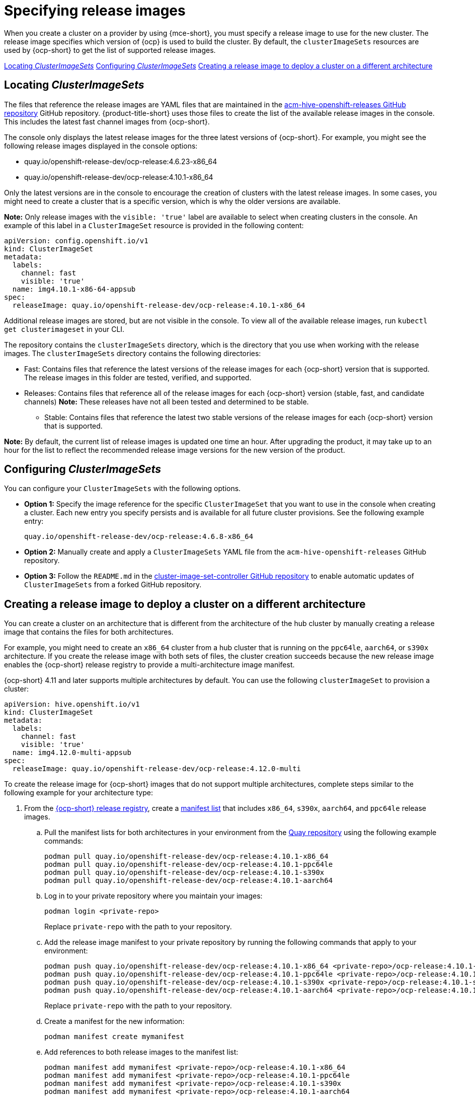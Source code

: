 [#release-images]
= Specifying release images

When you create a cluster on a provider by using {mce-short}, you must specify a release image to use for the new cluster. The release image specifies which version of {ocp} is used to build the cluster. By default, the `clusterImageSets` resources are used by {ocp-short} to get the list of supported release images.

<<cluster-image-set,Locating _ClusterImageSets_>>
<<config-cluster-image-set,Configuring _ClusterImageSets_>>
<<manual-release-image-cross-arch,Creating a release image to deploy a cluster on a different architecture>>

[#cluster-image-set]
== Locating _ClusterImageSets_

The files that reference the release images are YAML files that are maintained in the https://github.com/stolostron/acm-hive-openshift-releases[acm-hive-openshift-releases GitHub repository] GitHub repository.
{product-title-short} uses those files to create the list of the available release images in the console. This includes the latest fast channel images from {ocp-short}. 

The console only displays the latest release images for the three latest versions of {ocp-short}. For example, you might see the following release images displayed in the console options:

* quay.io/openshift-release-dev/ocp-release:4.6.23-x86_64
* quay.io/openshift-release-dev/ocp-release:4.10.1-x86_64

Only the latest versions are in the console to encourage the creation of clusters with the latest release images. In some cases, you might need to create a cluster that is a specific version, which is why the older versions are available.

*Note:* Only release images with the `visible: 'true'` label are available to select when creating clusters in the console. An example of this label in a `ClusterImageSet` resource is provided in the following content: 

[source,yaml]
----
apiVersion: config.openshift.io/v1
kind: ClusterImageSet
metadata:
  labels:
    channel: fast
    visible: 'true'
  name: img4.10.1-x86-64-appsub
spec:
  releaseImage: quay.io/openshift-release-dev/ocp-release:4.10.1-x86_64
----
 
Additional release images are stored, but are not visible in the console. To view all of the available release images, run `kubectl get clusterimageset` in your CLI. 

The repository contains the `clusterImageSets` directory, which is the directory that you use when working with the release images. The `clusterImageSets` directory contains the following directories:

- Fast: Contains files that reference the latest versions of the release images for each {ocp-short} version that is supported. The release images in this folder are tested, verified, and supported.

- Releases: Contains files that reference all of the release images for each {ocp-short} version (stable, fast, and candidate channels)
*Note:* These releases have not all been tested and determined to be stable.

* Stable: Contains files that reference the latest two stable versions of the release images for each {ocp-short} version that is supported.

**Note:** By default, the current list of release images is updated one time an hour. After upgrading the product, it may take up to an hour for the list to reflect the recommended release image versions for the new version of the product.

[#config-cluster-image-set]
== Configuring _ClusterImageSets_

You can configure your `ClusterImageSets` with the following options. 

- *Option 1:* Specify the image reference for the specific `ClusterImageSet` that you want to use in the console when creating a cluster. Each new entry you specify persists and is available for all future cluster provisions. See the following example entry: 
+
----
quay.io/openshift-release-dev/ocp-release:4.6.8-x86_64
----

- *Option 2:* Manually create and apply a `ClusterImageSets` YAML file from the `acm-hive-openshift-releases` GitHub repository.

- *Option 3:* Follow the `README.md` in the https://github.com/stolostron/cluster-image-set-controller/blob/main/README.md[cluster-image-set-controller GitHub repository] to enable automatic updates of `ClusterImageSets` from a forked GitHub repository.

[#manual-release-image-cross-arch]
== Creating a release image to deploy a cluster on a different architecture

You can create a cluster on an architecture that is different from the architecture of the hub cluster by manually creating a release image that contains the files for both architectures. 

For example, you might need to create an `x86_64` cluster from a hub cluster that is running on the `ppc64le`, `aarch64`, or `s390x` architecture. If you create the release image with both sets of files, the cluster creation succeeds because the new release image enables the {ocp-short} release registry to provide a multi-architecture image manifest. 

{ocp-short} 4.11 and later supports multiple architectures by default. You can use the following `clusterImageSet` to provision a cluster:

[source,yaml]
----
apiVersion: hive.openshift.io/v1
kind: ClusterImageSet
metadata:
  labels:
    channel: fast
    visible: 'true'
  name: img4.12.0-multi-appsub
spec:
  releaseImage: quay.io/openshift-release-dev/ocp-release:4.12.0-multi
----

To create the release image for {ocp-short} images that do not support multiple architectures, complete steps similar to the following example for your architecture type:

. From the https://quay.io/repository/openshift-release-dev/ocp-release[{ocp-short} release registry], create a https://docs.docker.com/registry/spec/manifest-v2-2/[manifest list] that includes `x86_64`, `s390x`, `aarch64`, and `ppc64le` release images.

.. Pull the manifest lists for both architectures in your environment from the https://quay.io/repository/openshift-release-dev/ocp-release?tab=tags[Quay repository] using the following example commands:
+
----
podman pull quay.io/openshift-release-dev/ocp-release:4.10.1-x86_64
podman pull quay.io/openshift-release-dev/ocp-release:4.10.1-ppc64le
podman pull quay.io/openshift-release-dev/ocp-release:4.10.1-s390x
podman pull quay.io/openshift-release-dev/ocp-release:4.10.1-aarch64
----

.. Log in to your private repository where you maintain your images:
+
----
podman login <private-repo>
----
+
Replace `private-repo` with the path to your repository.

.. Add the release image manifest to your private repository by running the following commands that apply to your environment:
+
----
podman push quay.io/openshift-release-dev/ocp-release:4.10.1-x86_64 <private-repo>/ocp-release:4.10.1-x86_64
podman push quay.io/openshift-release-dev/ocp-release:4.10.1-ppc64le <private-repo>/ocp-release:4.10.1-ppc64le
podman push quay.io/openshift-release-dev/ocp-release:4.10.1-s390x <private-repo>/ocp-release:4.10.1-s390x
podman push quay.io/openshift-release-dev/ocp-release:4.10.1-aarch64 <private-repo>/ocp-release:4.10.1-aarch64
----
+
Replace `private-repo` with the path to your repository.

.. Create a manifest for the new information:
+
---- 
podman manifest create mymanifest
----

.. Add references to both release images to the manifest list:
+
----
podman manifest add mymanifest <private-repo>/ocp-release:4.10.1-x86_64
podman manifest add mymanifest <private-repo>/ocp-release:4.10.1-ppc64le
podman manifest add mymanifest <private-repo>/ocp-release:4.10.1-s390x
podman manifest add mymanifest <private-repo>/ocp-release:4.10.1-aarch64
----
+
Replace `private-repo` with the path to your repository.

.. Merge the list in your manifest list with the existing manifest:
+
----
podman manifest push mymanifest docker://<private-repo>/ocp-release:4.10.1
----
+
Replace `private-repo` with the path to your repository.

. On the hub cluster, create a release image that references the manifest in your repository.

.. Create a YAML file that contains information that is similar to the following example:
+
[source,yaml]
----
apiVersion: hive.openshift.io/v1
kind: ClusterImageSet
metadata:
  labels:
    channel: fast
    visible: "true"
  name: img4.10.1-appsub
spec:
  releaseImage: <private-repo>/ocp-release:4.10.1
----
+
Replace `private-repo` with the path to your repository.

.. Run the following command on your hub cluster to apply the changes:
+
----
oc apply -f <file-name>.yaml
----
+
Replace `file-name` with the name of the YAML file that you just created. 

. Select the new release image when you create your {ocp-short} cluster. 

. If you deploy the managed cluster using the {product-title-short} console, specify the architecture for the managed cluster in the _Architecture_ field during the cluster creation process.

The creation process uses the merged release images to create the cluster. 